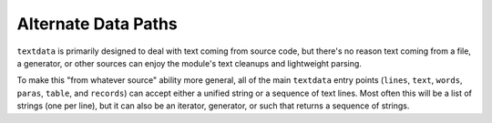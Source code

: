 Alternate Data Paths
====================

``textdata`` is primarily designed to deal with text coming from source code,
but there's no reason text coming from a file, a generator, or other sources
can enjoy the module's text cleanups and lightweight parsing.

To make this "from whatever source" ability more general, all of the main
``textdata`` entry points (``lines``, ``text``, ``words``, ``paras``,
``table``, and ``records``) can accept either a unified string or a sequence of
text lines. Most often this will be a list of strings (one per line), but it
can also be an iterator, generator, or such that returns a sequence of strings.
